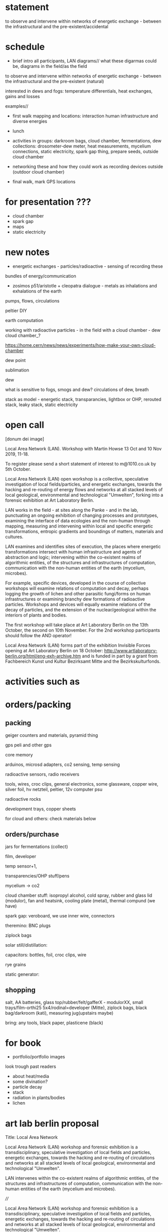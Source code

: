 * statement

to observe and intervene within networks of energetic exchange - between the infrastructural and the pre-existent/accidental

* schedule

- brief intro all participants, LAN diagrams// what these digarmas could be, diagrams in the field/as the field

to observe and intervene within networks of energetic exchange - between the infrastructural and the pre-existent (natural)

interested in dews and fogs: temperature differentials, heat exchanges, gains and losses

examples//

- first walk mapping and locations: interaction human infrastructure and diverse energies

- lunch

- activities in groups: darkroom bags, cloud chamber, fermentations,
  dew collections: drosometer-dew meter, heat measurements, mycelium connections, static
  electricity, spark gap thing, prepare seeds, outside cloud chamber

- networking these and how they could work as recording devices outside (outdoor cloud chamber)

- final walk, mark GPS locations

* for presentation ???

- cloud chamber
- spark gap
- maps
- static electricity

* new notes

- energetic exchanges - particles/radioactive - sensing of recording these

bundles of energy/communication

- zosimos p51/aristotle + cleopatra dialogue - metals as inhalations and exhalations of the earth

pumps, flows, circulations

peltier DIY

earth computation

working with radioactive particles - in the field with a cloud chamber - dew cloud chamber_?

https://home.cern/news/news/experiments/how-make-your-own-cloud-chamber

dew point

sublimation

dew

what is sensitive to fogs, smogs and dew? circulations of dew, breath

stack as model - energetic stack, transparancies, lightbox or OHP, rerouted stack, leaky stack, static electricity

* open call

[donum dei image]

Local Area Network (LAN). Workshop with Martin Howse
13 Oct and 10 Nov 2019,  11-18.

To register please send a short statement of interest to m@1010.co.uk by 5th October.

Local Area Network (LAN) open workshop is a collective, speculative
investigation of local fields/particles, and energetic exchanges,
towards the hacking and re-routing of energy flows and networks at all
stacked levels of local geological, environmental and technological
"Umwelten", forking into a forensic exhibition at Art Laboratory
Berlin.

LAN works in the field - at sites along the Panke - and in the lab,
punctuating an ongoing exhibition of changing processes and
prototypes, examining the interface of data ecologies and the
non-human through mapping, measuring and intervening within local and
specific energetic transformations, entropic gradients and boundings
of matters, materials and cultures.

LAN examines and identifies sites of execution, the places where
energetic transformations intersect with human infrastructure and
agents of abstraction and logic; intervening within the co-existent
realms of algorithmic entities, of the structures and infrastructures
of computation, communication with the non-human entities of the earth
(mycelium, microbes).

For example, specific devices, developed in the course of collective
workshops will examine relations of computation and decay, perhaps
logging the growth of lichen and other parasitic fungi/forms on human
infrastructures or examining branchy dew formations of radioactive
particles. Workshops and devices will equally examine relations of the
decay of particles, and the extension of the nuclear/geological within
the interiors of plants and bodies.

The first workshop will take place at Art Laboratory Berlin on the
13th October, the second on 10th November. For the 2nd workshop
participants should follow the AND operator!


Local Area Network (LAN) forms part of the exhibition Invisible Forces
opening at Art Laboratory Berlin on 18 October:
http://www.artlaboratory-berlin.org/html/eng-exh-archive.htm and is
funded in part by a grant from Fachbereich Kunst und Kultur Bezirksamt
Mitte and the Bezirkskulturfonds.


* activities such as

* orders/packing

** packing

geiger counters and materials, pyramid thing

gps peli and other gps

core memory

arduinos, microsd adapters, co2 sensing, temp sensing

radioactive sensors, radio receivers

tools, wires, croc clips, general electronics, some glassware, copper wire, silver foil, hv netzteil, peltier, 12v computer psu

radioactive rocks

development trays, copper sheets

for cloud and others: check materials below

** orders/purchase

jars for fermentations (collect)

film, developer

temp sensor+1, 

transparencies/OHP stuff/pens

mycelium -> co2

cloud chamber stuff: isopropyl alcohol, cold spray, rubber and glass lid (modulor), fan and heatsink, cooling plate (metal), thermal compund (we have)

spark gap: veroboard, we use inner wire, connectors

theremino: BNC plugs 

ziplock bags

solar still/distillation:

capacitors: bottles, foil, croc clips, wire

rye grains

static generator: 

** shopping

salt, AA batteries, glass top/rubber/felt/gafferX - modulorXX, small
trays/film-orthi25 5x4/rodinal=developer (Mitte), ziplock bags, black
bag/darkroom (kati), measuring jug(upstairs maybe)

bring: any tools, black paper, plasticene (black)

* for book

- portfolio/portfolio images

look trough past readers

- about heat/media
- some divination?
- particle decay
- stack
- radiation in plants/bodies
- lichen

* art lab berlin proposal

Title: Local Area Network

Local Area Network (LAN) workshop and forensic exhibition is a
transdisciplinary, speculative investigation of local fields and
particles, energetic exchanges, towards the hacking and re-routing of
circulations and networks at all stacked levels of local geological,
environmental and technological "Umwelten".

LAN intervenes within the co-existent realms of algorithmic entities,
of the structures and infrastructures of computation, communication
with the non-human entities of the earth (mycelium and
microbes). 

////

Local Area Network (LAN) workshop and forensic exhibition is a
transdisciplinary, speculative investigation of local fields and
particles, energetic exchanges, towards the hacking and re-routing of
circulations and networks at all stacked levels of local geological,
environmental and technological "Umwelten".

Devices, developed in the course of the two day collective workshops
will examine relations of computation and decay, logging the growth of
lichen and other parasitic fungi/forms on the heated dishes of
satellite data up and downlinks. Workshops and devices will equally
examine relations of the decay of particles, and the extension of the
nuclear/geological within the interiors of plants and bodies.

LAN proposes a series of two-day workshops (in the field - at sites
such as an abandoned graveyard - and in the lab) punctuating an
ongoing exhibition of changing processes and prototypes, examining the
interface of data ecologies and the non-human through mapping,
measuring and intervening within local and specific energetic
transformations, entropic gradients and boundings of matters,
materials and cultures.

The model of the stack, borrowing from computer networks and
infrastructures, and describing multiple layered domains of processes,
abstractions and descriptions provides a useful method for
investigating the insertion of the human within the deep time of
geological process which is implied by the problematic term of the
"anthropocene". This model will inform the elaboration of a series of
exhibitable prototypes for an earth computational platform; an open
and extendible set of physical devices which underscore relationships
of earthly beings and matters with algorithmic technologies.

This earthcode platform highlights and intervenes within the
co-existent realms of algorithmic entities, of the structures and
infrastructures of computation, communication with the non-human
entities of the earth (mycelium, microbes). For example, specific
devices, developed in the course of collective workshops will examine
relations of computation and decay, logging the growth of lichen and
other parasitic fungi/forms on the heated dishes of satellite data up
and downlinks. Workshops and devices will equally examine relations of
the decay of particles, and the extension of the nuclear/geological
within the interiors of plants and bodies.


Title: Local Area Network

Local Area Network (LAN) workshop and forensic exhibition is a
transdisciplinary, speculative investigation of local fields and
particles, energetic exchanges, towards the hacking and re-routing of
energy flows and networks at all stacked levels of local geological,
environmental and technological "Umwelten".

LAN proposes a series of two-day workshops (in the field - at sites
such as an abandoned graveyard - and in the lab) punctuating an
ongoing exhibition of changing processes and prototypes, examining the
interface of data ecologies and the non-human through mapping,
measuring and intervening within local and specific energetic
transformations, entropic gradients and boundings of matters,
materials and cultures.

The model of the stack, borrowing from computer networks and
infrastructures, and describing multiple layered domains of processes,
abstractions and descriptions provides a useful method for
investigating the insertion of the human within the deep time of
geological process which is implied by the problematic term of the
"anthropocene". This model will inform the elaboration of a series of
exhibitable prototypes for an earth computational platform; an open
and extendible set of physical devices which underscore relationships
of earthly beings and matters with algorithmic technologies.

This earthcode platform highlights and intervenes within the
co-existent realms of algorithmic entities, of the structures and
infrastructures of computation, communication with the non-human
entities of the earth (mycelium, microbes). For example, specific
devices, developed in the course of collective workshops will examine
relations of computation and decay, logging the growth of lichen and
other parasitic fungi/forms on the heated dishes of satellite data up
and downlinks. Workshops and devices will equally examine relations of
the decay of particles, and the extension of the nuclear/geological
within the interiors of plants and bodies.

* mapping

** for muon and RNG mapper (old one in orange case)

- to convert to qgis format we use gpstoqgis.py

note that 52.5 is our latitude (Y) and 13.4 is our longitude (X)

Open delimited text file, WGS84 setting then add layers etc (see mapping.org HOWTO)

*** For plots

artlabpeter124551.txt

artlabcub1310.txt

gpsrngcum.py and muon_entropy.py

** for new gps logger/logging HF intensity

- we can just load CSV as delimited text file again with second value as our X!

*** For plots

_gpsrng.py
